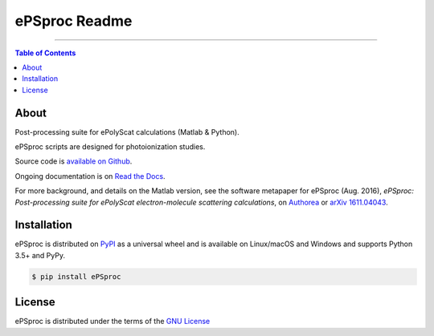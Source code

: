 ePSproc Readme
==============

-----

.. contents:: **Table of Contents**
    :backlinks: none

About
-----

Post-processing suite for ePolyScat calculations (Matlab & Python).

ePSproc scripts are designed for photoionization studies.

Source code is `available on Github <https://github.com/phockett/ePSproc>`_.

Ongoing documentation is on `Read the Docs <https://epsproc.readthedocs.io>`_.

For more background, and details on the Matlab version, see the software metapaper for ePSproc (Aug. 2016), *ePSproc: Post-processing suite for ePolyScat electron-molecule scattering calculations*, on `Authorea <https://www.authorea.com/users/71114/articles/122402/_show_article>`_ or `arXiv 1611.04043 <https://arxiv.org/abs/1611.04043>`_.


Installation
------------

ePSproc is distributed on `PyPI <https://pypi.org>`_ as a universal
wheel and is available on Linux/macOS and Windows and supports
Python 3.5+ and PyPy.

.. code-block:: bash

    $ pip install ePSproc


License
-------

ePSproc is distributed under the terms of the `GNU License <https://choosealicense.com/licenses/gpl-3.0/>`_
